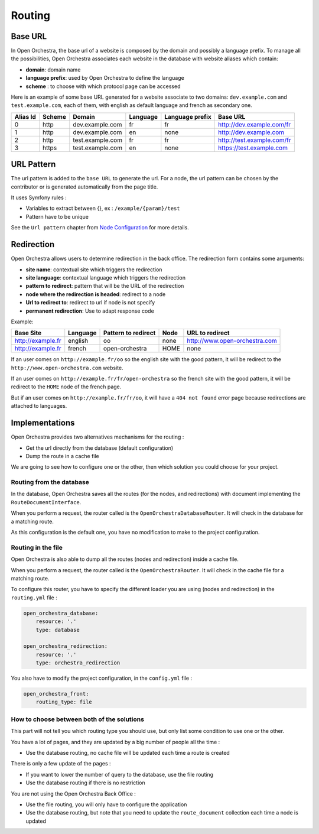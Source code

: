Routing
=======

Base URL
--------

In Open Orchestra, the base url of a website is composed by the domain and possibly a language prefix.
To manage all the possibilities, Open Orchestra associates each website in the database with website aliases which contain:

* **domain**: domain name
* **language prefix**: used by Open Orchestra to define the language
* **scheme** : to choose with which protocol page can be accessed

Here is an example of some base URL generated for a website associate to two domains: ``dev.example.com`` and ``test.example.com``,
each of them, with english as default language and french as secondary one.

+----------+--------+------------------+----------+-----------------+-----------------------------+
| Alias Id | Scheme | Domain           | Language | Language prefix | Base URL                    |
+==========+========+==================+==========+=================+=============================+
| 0        | http   | dev.example.com  | fr       | fr              | http://dev.example.com/fr   |
+----------+--------+------------------+----------+-----------------+-----------------------------+
| 1        | http   | dev.example.com  | en       | none            | http://dev.example.com      |
+----------+--------+------------------+----------+-----------------+-----------------------------+
| 2        | http   | test.example.com | fr       | fr              | http://test.example.com/fr  |
+----------+--------+------------------+----------+-----------------+-----------------------------+
| 3        | https  | test.example.com | en       | none            | https://test.example.com    |
+----------+--------+------------------+----------+-----------------+-----------------------------+


URL Pattern
-----------

The url pattern is added to the ``base URL`` to generate the url.
For a node, the url pattern can be chosen by the contributor or is generated automatically from the page title.

It uses Symfony rules :

* Variables to extract between {}, ex : ``/example/{param}/test``
* Pattern have to be unique

See the ``Url pattern`` chapter from `Node Configuration`_ for more details.

Redirection
-----------

Open Orchestra allows users to determine redirection in the back office.
The redirection form contains some arguments:

* **site name**: contextual site which triggers the redirection
* **site language**: contextual language which triggers the redirection
* **pattern to redirect**: pattern that will be the URL of the redirection
* **node where the redirection is headed**: redirect to a node
* **Url to redirect to**: redirect to url if node is not specify
* **permanent redirection**: Use to adapt response code

Example:

+-------------------+----------+---------------------+------+-------------------------------+
| Base Site         | Language | Pattern to redirect | Node | URL to redirect               |
+===================+==========+=====================+======+===============================+
| http://example.fr | english  | oo                  | none | http://www.open-orchestra.com |
+-------------------+----------+---------------------+------+-------------------------------+
| http://example.fr | french   | open-orchestra      | HOME | none                          |
+-------------------+----------+---------------------+------+-------------------------------+

If an user comes on ``http://example.fr/oo`` so the english site with the good pattern,
it will be redirect to the ``http://www.open-orchestra.com`` website.

If an user comes on ``http://example.fr/fr/open-orchestra`` so the french site with the good pattern,
it will be redirect to the ``HOME`` node of the french page.

But if an user comes on ``http://example.fr/fr/oo``, it will have a ``404 not found`` error page because redirections
are attached to languages.

Implementations
---------------

Open Orchestra provides two alternatives mechanisms for the routing :

* Get the url directly from the database (default configuration)
* Dump the route in a cache file

We are going to see how to configure one or the other, then which solution you could choose for your project.

Routing from the database
~~~~~~~~~~~~~~~~~~~~~~~~~

In the database, Open Orchestra saves all the routes (for the nodes, and redirections) with document implementing
the ``RouteDocumentInterface``.

When you perform a request, the router called is the ``OpenOrchestraDatabaseRouter``. It will check in the database
for a matching route.

As this configuration is the default one, you have no modification to make to the project configuration.

Routing in the file
~~~~~~~~~~~~~~~~~~~

Open Orchestra is also able to dump all the routes (nodes and redirection) inside a cache file.

When you perform a request, the router called is the ``OpenOrchestraRouter``. It will check in the cache file for
a matching route.

To configure this router, you  have to specify the different loader you are using (nodes and redirection) in
the ``routing.yml`` file :

.. code-block:: yaml

    open_orchestra_database:
        resource: '.'
        type: database

    open_orchestra_redirection:
        resource: '.'
        type: orchestra_redirection

You also have to modify the project configuration, in the ``config.yml`` file :

.. code-block:: yaml

    open_orchestra_front:
        routing_type: file

How to choose between both of the solutions
~~~~~~~~~~~~~~~~~~~~~~~~~~~~~~~~~~~~~~~~~~~

This part will not tell you which routing type you should use, but only list some condition to use
one or the other.

You have a lot of pages, and they are updated by a big number of people all the time :

* Use the database routing, no cache file will be updated each time a route is created

There is only a few update of the pages :

* If you want to lower the number of query to the database, use the file routing
* Use the database routing if there is no restriction

You are not using the Open Orchestra Back Office :

* Use the file routing, you will only have to configure the application
* Use the database routing, but note that you need to update the ``route_document`` collection each time
  a node is updated

.. _`Node Configuration`: /en/latest/user_guide/node_configuration.html
